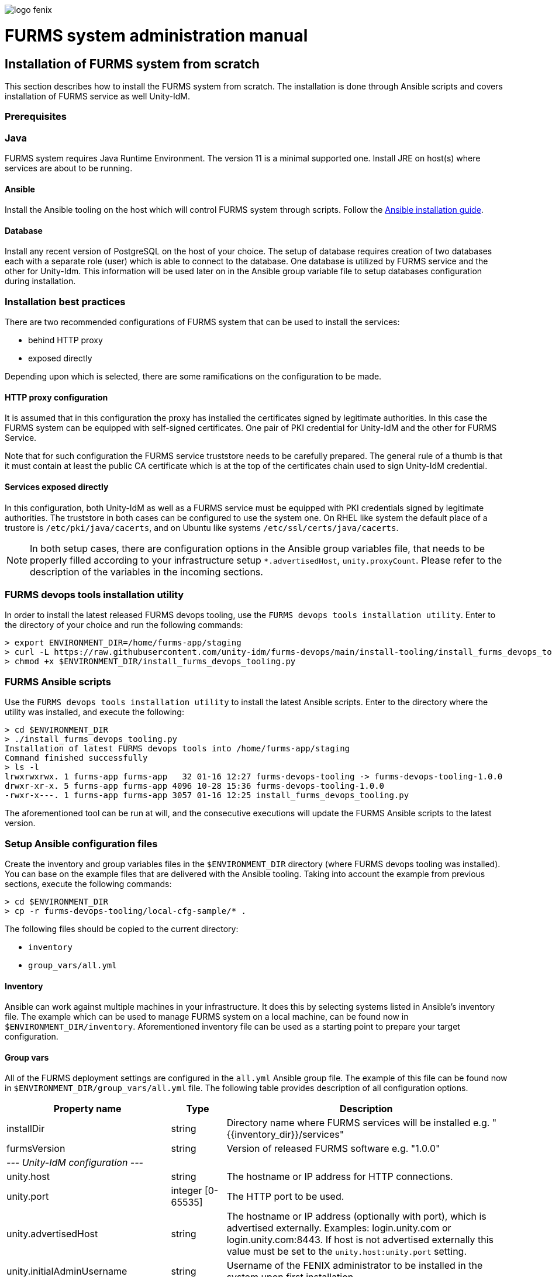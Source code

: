 ifndef::imagesdir[:imagesdir: images]
ifndef::sourcedir[:sourcedir: ../../main/java]

image::logo-fenix.png[scaledwidth=75%]

= FURMS system administration manual

== Installation of FURMS system from scratch
This section describes how to install the FURMS system from scratch. The installation is done through Ansible scripts and covers installation of FURMS service as well Unity-IdM. 

=== Prerequisites

=== Java
FURMS system requires Java Runtime Environment. The version 11 is a minimal supported one. Install JRE on host(s) where services are about to be running.

==== Ansible
Install the Ansible tooling on the host which will control FURMS system through scripts.
Follow the https://docs.ansible.com/ansible/latest/installation_guide/[Ansible installation guide].

==== Database
Install any recent version of PostgreSQL on the host of your choice. The setup of database requires creation of two databases each with a separate role (user) which is able to connect to the database. One database is utilized by FURMS service and the other for Unity-Idm. This information will be used later on in the Ansible group variable file to setup databases configuration during installation.

=== Installation best practices ===
There are two recommended configurations of FURMS system that can be used to install the services:

* behind HTTP proxy
* exposed directly

Depending upon which is selected, there are some ramifications on the configuration to be made.

==== HTTP proxy configuration
It is assumed that in this configuration the proxy has installed the certificates signed by legitimate authorities. In this case the FURMS system can be equipped with self-signed certificates. One pair of PKI credential for Unity-IdM and the other for FURMS Service. 

Note that for such configuration the FURMS service truststore needs to be carefully prepared. The general rule of a thumb is that it must contain at least the  public CA certificate which is at the top of the certificates chain used to sign Unity-IdM credential.

==== Services exposed directly
In this configuration, both Unity-IdM as well as a FURMS service must be equipped with PKI credentials signed by legitimate authorities. The truststore in both cases can be configured to use the system one. On RHEL like system the default place of a trustore is ```/etc/pki/java/cacerts```, and on Ubuntu like systems  ```/etc/ssl/certs/java/cacerts```.


NOTE: In both setup cases, there are configuration options in the Ansible group variables file, that needs to be properly filled according to your infrastructure setup ```*.advertisedHost```,  ```unity.proxyCount```. Please refer to the description of the variables in the incoming sections.

=== FURMS devops tools installation utility
In order to install the latest released FURMS devops tooling, use the `FURMS devops tools installation utility`.
Enter to the directory of your choice and run the following commands:
```
> export ENVIRONMENT_DIR=/home/furms-app/staging
> curl -L https://raw.githubusercontent.com/unity-idm/furms-devops/main/install-tooling/install_furms_devops_tooling.py -o $ENVIRONMENT_DIR/install_furms_devops_tooling.py
> chmod +x $ENVIRONMENT_DIR/install_furms_devops_tooling.py
```
=== FURMS Ansible scripts
Use the `FURMS devops tools installation utility` to install the latest Ansible scripts. 
Enter to the directory where the utility was installed, and execute the following:
```
> cd $ENVIRONMENT_DIR
> ./install_furms_devops_tooling.py
Installation of latest FURMS devops tools into /home/furms-app/staging
Command finished successfully
> ls -l
lrwxrwxrwx. 1 furms-app furms-app   32 01-16 12:27 furms-devops-tooling -> furms-devops-tooling-1.0.0
drwxr-xr-x. 5 furms-app furms-app 4096 10-28 15:36 furms-devops-tooling-1.0.0
-rwxr-x---. 1 furms-app furms-app 3057 01-16 12:25 install_furms_devops_tooling.py
```
The aforementioned tool can be run at will, and the consecutive executions will update the FURMS Ansible scripts to the latest version.

=== Setup Ansible configuration files
Create the inventory and group variables files in the `$ENVIRONMENT_DIR` directory (where FURMS devops tooling was installed). You can base on the example files that are delivered with the Ansible tooling. Taking into account the example from previous sections, execute the following commands: 
```
> cd $ENVIRONMENT_DIR
> cp -r furms-devops-tooling/local-cfg-sample/* .
``` 
The following files should be copied to the current directory:

* ```inventory```
* ```group_vars/all.yml```

==== Inventory
Ansible can work against multiple machines in your infrastructure. It does this by selecting systems listed in Ansible’s inventory file. The example which can be used to manage FURMS system on a local machine, can be found now in `$ENVIRONMENT_DIR/inventory`. Aforementioned inventory file can be used as a starting point to prepare your target configuration. 

==== Group vars
All of the FURMS deployment settings are configured in the `all.yml` Ansible group file. The example of this file can be found now in `$ENVIRONMENT_DIR/group_vars/all.yml` file. The following table provides description of all configuration options.

[width="100%",cols="<20,<12,<68",frame="all",options="header"]
|===
|Property name |Type |Description

|installDir
|string
|Directory name where FURMS services will be installed e.g. "{{inventory_dir}}/services"

|furmsVersion
|string
|Version of released FURMS software e.g. "1.0.0"

3+^e| --- Unity-IdM configuration ---

|unity.host
|string
|The hostname or IP address for HTTP connections.

|unity.port
|integer [0-65535]
|The HTTP port to be used.

|unity.advertisedHost
|string
|The hostname or IP address (optionally with port), which is advertised externally. Examples: login.unity.com or login.unity.com:8443. If host is not advertised externally this value must be set to the ```unity.host:unity.port``` setting.

|unity.initialAdminUsername
|string
|Username of the FENIX administrator to be installed in the system upon first installation.

|unity.initialAdminPassword
|string
|Password of the FENIX administrator to be installed to the empty database.

|unity.proxyCount
|integer [0 - 32]
|If set to 0 then it is assumed then Unity-IdM server is not behind a proxy. Otherwise the number should specify the number of (local, trusted) proxies that are protecting the server from the actual clients. In effect the assumed client IP will be taken from the X-Forwarded-For header, stripping the trailing ones from intermediary proxies. Note that only proxy servers setting X-Forwarded-For are supported.



|unity.apiClient
2+|This setting provides the information to setup the entity utilized by FURMS service to communicate with Unity-IdM via REST Admin API.

|unity.apiClient.username
|string
|Username of API client

|unity.apiClient.password
|string
|Password of API client



|unity.pki.keyStore.file
|filesystem path
|Credential location.

|unity.pki.keyStore.type
|[jks, pkcs12, der, pem]
|Format of the credential.

|unity.pki.keyStore.keyAlias
|string
|Keystore alias of the key entry to be used. Can be ignored if the keystore contains only one key entry. Only applicable for jks and pkcs12.

|unity.pki.keyStore.password
|string
|Password required to load the credential.


|unity.pki.trustStore
2+|The Unity-IdM trustrore must contain the public CA certificate which is at the top of the certificates chain used to sign Central IdP credential.

|unity.pki.trustStore.file
|filesystem path
|The JKS format keystore path.

|unity.pki.trustStore.password
|string
|The password of the keystore type truststore.



|unity.storage.url
|string
|The hostname or IP address (optionally with port) that points to the PostgreSQL instance e.g. localhost:5432

|unity.storage.dbName
|string
|PostgreSQL database name used by Unity-IdM instance.

|unity.storage.username
|string
|Unity-IdM database username.

|unity.storage.password
|string
|Unity-IdM database password.


|unity.cIdP
2+| Configuration that contains the Central IdP OAuth client's credentials used on Unity-IdM side for authentication via Central IdP.

|unity.cIdP.clientId
|string
|Client identifier, obtained during Unity’s registration at the Central IdP.

|unity.cIdP.clientSecret
|string
|Client secret, obtained during Unity’s registration at the Central IdP

|unity.cIdP.discoveryEndpoint
|string
|Central IdP OpenID Connect Discovery endpoint address e.g. https://proxy.acc.fenix.eduteams.org/.well-known/openid-configuration



|unity.oauthClient
2+|Provides the information to setup the OAuth Client credentials at Unity-IdM side, which are utilized by FURMS service for authentication purposes.

|unity.oauthClient.username
|string
|Username of FURMS OAuth Client

|unity.oauthClient.password
|string
|Password of FURMS OAuth Client



3+^e| --- FURMS service configuration ---


|furmsServer.host
|string
|The hostname or IP address for HTTP connections.


|furmsServer.port
|integer [0 - 65535]
|The HTTP port to be used.

|furmsServer.advertisedHost
|string
|The hostname or IP address (optionally with port), which is advertised externally. Examples: login.unity.com or login.unity.com:8443. If host is not advertised externally this value must be set to the ```furmsServer.host:furmsServer.port``` setting.


|furmsServer.pki.keyStore.file
|filesystem path
|Credential location.

|furmsServer.pki.keyStore.type
|[jks, pkcs12, der, pem]
|Format of the credential.

|furmsServer.pki.keyStore.keyAlias
|string
|Keystore alias of the key entry to be used. Can be ignored if the keystore contains only one key entry. Only applicable for jks and pkcs12.

|furmsServer.pki.keyStore.password
|string
|Password required to load the credential.

|furmsServer.pki.trustStore
2+|The FURMS service trustrore must contain the public CA certificate which is at the top of the certificates chain used to sign Unity-IdM credential.
|furmsServer.pki.trustStore.file
|filesystem path
|The JKS format keystore path.

|furmsServer.pki.trustStore.password
|string
|The password of the keystore type truststore



|furmsServer.storage.url
|string
|The hostname or IP address (optionally with port) that points to the PostgreSQL instance e.g. localhost:5432

|furmsServer.storage.dbName
|string
|PostgreSQL database name used by FURMS service instance.

|furmsServer.storage.username
|string
|FURMS service database username

|furmsServer.storage.password
|string
|FURMS service database password

|===


=== Install FURMS stack
Once configuration is finished, the following command will install the Unity-IdM as well as FURMS service in the infrastructure:
```
> cd $ENVIRONMENT_DIR
> ansible-playbook -i inventory furms-devops-tooling/install-stack.yml
```

=== Start FURMS stack
Once FURMS stack has been installed, the following command starts the FURMS stack - Unity-IdM server as well as FURMS service:
```
> cd $ENVIRONMENT_DIR
> ansible-playbook -i inventory furms-devops-tooling/start-stack.yml
```

=== Stop FURMS stack
At eny time the FURMS stack can be stopped using the following command:
```
> cd $ENVIRONMENT_DIR
> ansible-playbook -i inventory furms-devops-tooling/stop-stack.yml
```

== FURMS system minor update procedure
FURMS system may be released with a minor update. Such version is marked with a change of the last number in the distribution version. Database backup is advised, however in minor update the risk is minimal - revision releases typically do not introduce database changes, nor Unity-IdM update. Perform the following steps to update the system:

* <<Stop FURMS stack>>
* Update the `furmsVersion` variable in `$ENVIRONMENT_DIR/group_vars/all.yml`
* Install minor update:
** enter the `$ENVIRONMENT_DIR` directory,
** execute: `ansible-playbook -i inventory furms-devops-tooling/install-minor-update.yml`
* <<Start FURMS stack>>












